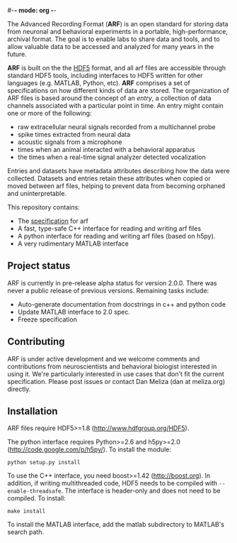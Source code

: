 #-*- mode: org -*-
#+AUTHOR:    Dan Meliza
#+EMAIL:     dan@meliza.org
#+DATE: [2013-02-08 Fri]

The Advanced Recording Format (*ARF*) is an open standard for storing data from
neuronal and behavioral experiments in a portable, high-performance, archival
format. The goal is to enable labs to share data and tools, and to allow
valuable data to be accessed and analyzed for many years in the future.

*ARF* is built on the the [[http://www.hdfgroup.org/HDF5/][HDF5]] format, and all arf files are accessible through
standard HDF5 tools, including interfaces to HDF5 written for other languages
(e.g. MATLAB, Python, etc). *ARF* comprises a set of specifications on how
different kinds of data are stored. The organization of ARF files is based
around the concept of an /entry/, a collection of data channels associated with
a particular point in time. An entry might contain one or more of the following:

+ raw extracellular neural signals recorded from a multichannel probe
+ spike times extracted from neural data
+ acoustic signals from a microphone
+ times when an animal interacted with a behavioral apparatus
+ the times when a real-time signal analyzer detected vocalization

Entries and datasets have metadata attributes describing how the data were
collected. Datasets and entries retain these attributes when copied or moved
between arf files, helping to prevent data from becoming orphaned and
uninterpretable.

This repository contains:

+ The [[file:specification.org][specification]] for arf
+ A fast, type-safe C++ interface for reading and writing arf files
+ A python interface for reading and writing arf files (based on h5py).
+ A very rudimentary MATLAB interface

** Project status

ARF is currently in pre-release alpha status for version 2.0.0. There was never
a public release of previous versions. Remaining tasks include:

+ Auto-generate documentation from docstrings in c++ and python code
+ Update MATLAB interface to 2.0 spec.
+ Freeze specification

** Contributing

ARF is under active development and we welcome comments and contributions from
neuroscientists and behavioral biologist interested in using it. We're
particularly interested in use cases that don't fit the current specification.
Please post issues or contact Dan Meliza (dan at meliza.org) directly.

** Installation

ARF files require HDF5>=1.8 (http://www.hdfgroup.org/HDF5).

The python interface requires Python>=2.6 and h5py>=2.0
(http://code.google.com/p/h5py/). To install the module:

: python setup.py install

To use the C++ interface, you need boost>=1.42 (http://boost.org). In addition,
if writing multithreaded code, HDF5 needs to be compiled with
=--enable-threadsafe=. The interface is header-only and does not need to be
compiled. To install:

: make install

To install the MATLAB interface, add the matlab subdirectory to MATLAB's search
path.
